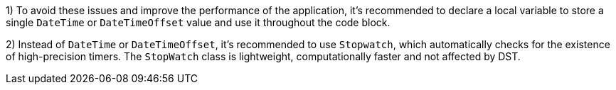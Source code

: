 1) To avoid these issues and improve the performance of the application, it's recommended to declare a local variable to store a single `DateTime` or `DateTimeOffset` value and use it throughout the code block.

2) Instead of `DateTime` or `DateTimeOffset`, it's recommended to use `Stopwatch`, which automatically checks for the existence of high-precision timers. The `StopWatch` class is lightweight, computationally faster and not affected by DST.